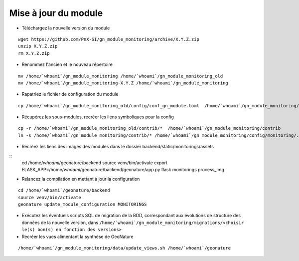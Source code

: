 =====================
Mise à jour du module
=====================


- Téléchargez la nouvelle version du module

::

   wget https://github.com/PnX-SI/gn_module_monitoring/archive/X.Y.Z.zip
   unzip X.Y.Z.zip
   rm X.Y.Z.zip


- Renommez l'ancien et le nouveau répertoire

::

   mv /home/`whoami`/gn_module_monitoring /home/`whoami`/gn_module_monitoring_old
   mv /home/`whoami`/gn_module_monitoring-X.Y.Z /home/`whoami`/gn_module_monitoring


- Rapatriez le fichier de configuration du module

::

   cp /home/`whoami`/gn_module_monitoring_old/config/conf_gn_module.toml  /home/`whoami`/gn_module_monitoring/config/conf_gn_module.toml

- Récupérez les sous-modules, recréer les liens symboliques pour la config

::

   cp -r /home/`whoami`/gn_module_monitoring_old/contrib/*  /home/`whoami`/gn_module_monitoring/contrib
   ln -s /home/`whoami`/gn_module_monitoring/contrib/* /home/`whoami`/gn_module_monitoring/config/monitoring/.


- Recréez les liens des images des modules dans le dossier backend/static/monitorings/assets

::
   cd /home/`whoami`/geonature/backend
   source venv/bin/activate
   export FLASK_APP=/home/`whoami`/geonature/backend/geonature/app.py
   flask monitorings process_img


- Relancez la compilation en mettant à jour la configuration

::

   cd /home/`whoami`/geonature/backend
   source venv/bin/activate
   geonature update_module_configuration MONITORINGS


- Exécutez les éventuels scripts SQL de migration de la BDD, correspondant aux évolutions de structure des données de la nouvelle version, dans ``/home/`whoami`/gn_module_monitoring/migrations/<choisir le(s) bon(s) en fonction des versions>``

- Recréer les vues alimentant la synthèse de GeoNature

::

   /home/`whoami`/gn_module_monitoring/data/update_views.sh /home/`whoami`/geonature
